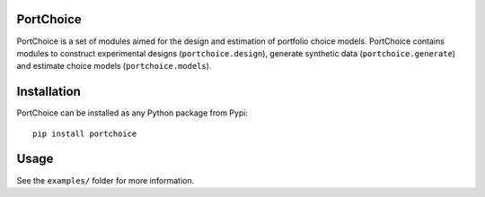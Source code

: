 PortChoice
==========

PortChoice is a set of modules aimed for the design and estimation of portfolio choice models. PortChoice contains modules to construct experimental designs (``portchoice.design``), generate synthetic data (``portchoice.generate``) and estimate choice models (``portchoice.models``).

Installation
============

PortChoice can be installed as any Python package from Pypi::
    
    pip install portchoice

Usage
=====

See the ``examples/`` folder for more information.